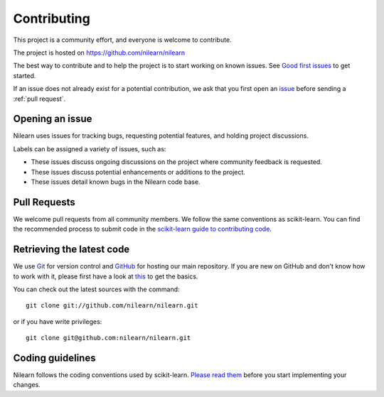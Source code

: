 .. _contributing:

============
Contributing
============

This project is a community effort, and everyone is welcome to
contribute.

The project is hosted on https://github.com/nilearn/nilearn

The best way to contribute and to help the project is to start working on known
issues.
See `Good first issues <https://github.com/nilearn/nilearn/labels/Good%20first%20issue>`_ to get
started.

If an issue does not already exist for a potential contribution, we ask that
you first open an `issue <https://github.com/nilearn/nilearn/issues>`_ before
sending a :ref:`pull request`.

Opening an issue
================

Nilearn uses issues for tracking bugs, requesting potential features, and
holding project discussions.

Labels can be assigned a variety of issues, such as:

- |Discussion| These issues discuss ongoing discussions on the project where community feedback is requested.
- |Enhancement| These issues discuss potential enhancements or additions to the project.
- |Bug| These issues detail known bugs in the Nilearn code base.

.. |Discussion| image:: https://img.shields.io/badge/-Discussion-bfe5bf.svg
.. |Enhancement| image:: https://img.shields.io/badge/-Enhancement-fbca04.svg
.. |Bug| image:: https://img.shields.io/badge/-Bug-fc2929.svg

.. _pull request:

Pull Requests
=============

We welcome pull requests from all community members.
We follow the same conventions as scikit-learn. You can find the recommended process to submit code in the
`scikit-learn guide to contributing code
<https://scikit-learn.org/stable/developers/contributing.html#contributing-code>`_.

.. _git_repo:

Retrieving the latest code
==========================

We use `Git <http://git-scm.com/>`_ for version control and
`GitHub <https://github.com/>`_ for hosting our main repository. If you are
new on GitHub and don't know how to work with it, please first
have a look at `this <https://try.github.io/>`_ to get the basics.


You can check out the latest sources with the command::

    git clone git://github.com/nilearn/nilearn.git

or if you have write privileges::

    git clone git@github.com:nilearn/nilearn.git

Coding guidelines
=================

Nilearn follows the coding conventions used by scikit-learn. `Please read them
<http://scikit-learn.org/stable/developers/contributing.html#coding-guidelines>`_
before you start implementing your changes.
